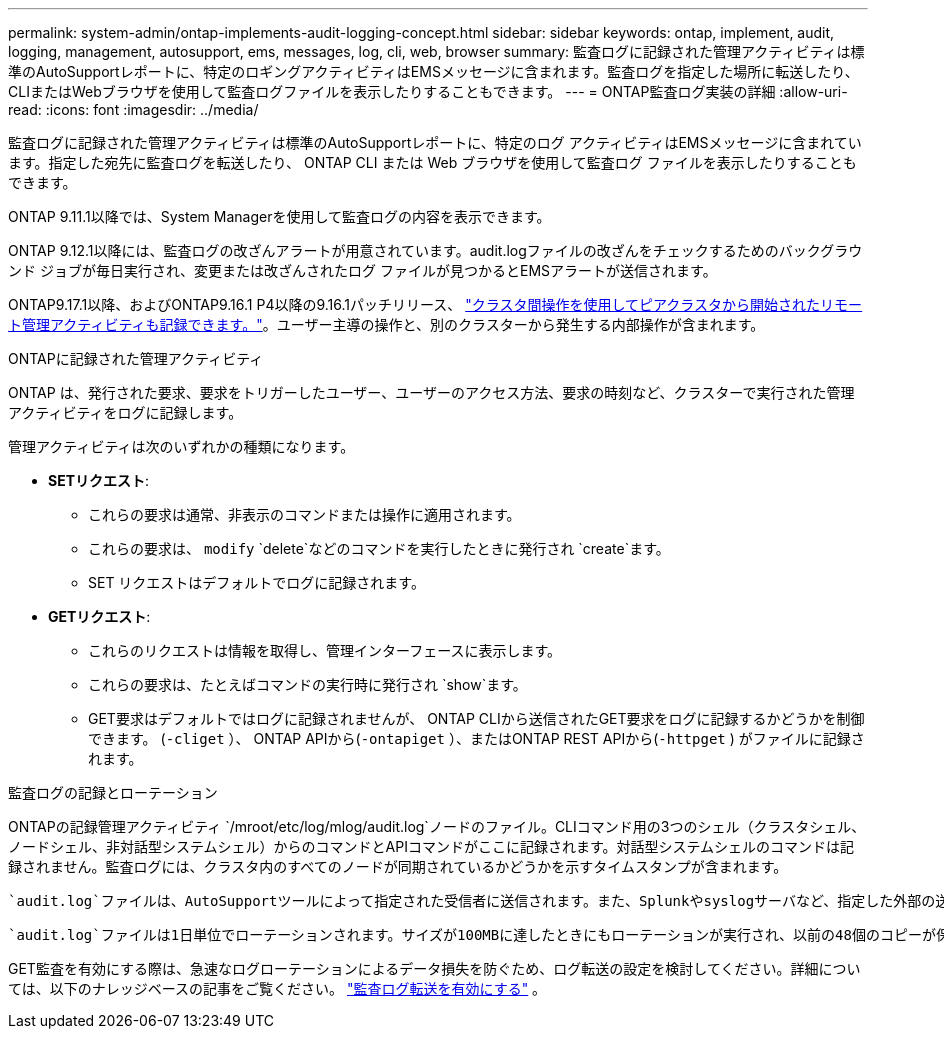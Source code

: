 ---
permalink: system-admin/ontap-implements-audit-logging-concept.html 
sidebar: sidebar 
keywords: ontap, implement, audit, logging, management, autosupport, ems, messages, log, cli, web, browser 
summary: 監査ログに記録された管理アクティビティは標準のAutoSupportレポートに、特定のロギングアクティビティはEMSメッセージに含まれます。監査ログを指定した場所に転送したり、CLIまたはWebブラウザを使用して監査ログファイルを表示したりすることもできます。 
---
= ONTAP監査ログ実装の詳細
:allow-uri-read: 
:icons: font
:imagesdir: ../media/


[role="lead"]
監査ログに記録された管理アクティビティは標準のAutoSupportレポートに、特定のログ アクティビティはEMSメッセージに含まれています。指定した宛先に監査ログを転送したり、 ONTAP CLI または Web ブラウザを使用して監査ログ ファイルを表示したりすることもできます。

ONTAP 9.11.1以降では、System Managerを使用して監査ログの内容を表示できます。

ONTAP 9.12.1以降には、監査ログの改ざんアラートが用意されています。audit.logファイルの改ざんをチェックするためのバックグラウンド ジョブが毎日実行され、変更または改ざんされたログ ファイルが見つかるとEMSアラートが送信されます。

ONTAP9.17.1以降、およびONTAP9.16.1 P4以降の9.16.1パッチリリース、 link:audit-manage-cross-cluster-requests.html["クラスタ間操作を使用してピアクラスタから開始されたリモート管理アクティビティも記録できます。"]。ユーザー主導の操作と、別のクラスターから発生する内部操作が含まれます。

.ONTAPに記録された管理アクティビティ
ONTAP は、発行された要求、要求をトリガーしたユーザー、ユーザーのアクセス方法、要求の時刻など、クラスターで実行された管理アクティビティをログに記録します。

管理アクティビティは次のいずれかの種類になります。

* *SETリクエスト*:
+
** これらの要求は通常、非表示のコマンドまたは操作に適用されます。
** これらの要求は、 `modify` `delete`などのコマンドを実行したときに発行され `create`ます。
** SET リクエストはデフォルトでログに記録されます。


* *GETリクエスト*:
+
** これらのリクエストは情報を取得し、管理インターフェースに表示します。
** これらの要求は、たとえばコマンドの実行時に発行され `show`ます。
** GET要求はデフォルトではログに記録されませんが、 ONTAP CLIから送信されたGET要求をログに記録するかどうかを制御できます。 (`-cliget` ）、 ONTAP APIから(`-ontapiget` ）、またはONTAP REST APIから(`-httpget` ) がファイルに記録されます。




.監査ログの記録とローテーション
ONTAPの記録管理アクティビティ `/mroot/etc/log/mlog/audit.log`ノードのファイル。CLIコマンド用の3つのシェル（クラスタシェル、ノードシェル、非対話型システムシェル）からのコマンドとAPIコマンドがここに記録されます。対話型システムシェルのコマンドは記録されません。監査ログには、クラスタ内のすべてのノードが同期されているかどうかを示すタイムスタンプが含まれます。

 `audit.log`ファイルは、AutoSupportツールによって指定された受信者に送信されます。また、Splunkやsyslogサーバなど、指定した外部の送信先にコンテンツを安全に転送することもできます。

 `audit.log`ファイルは1日単位でローテーションされます。サイズが100MBに達したときにもローテーションが実行され、以前の48個のコピーが保持されます（最大合計ファイル数は49）。監査ファイルのローテーションが1日単位で実行される場合、EMSメッセージは生成されません。監査ファイルのサイズ制限を超えたためにローテーションが実行された場合は、EMSメッセージが生成されます。

GET監査を有効にする際は、急速なログローテーションによるデータ損失を防ぐため、ログ転送の設定を検討してください。詳細については、以下のナレッジベースの記事をご覧ください。 https://kb.netapp.com/on-prem/ontap/Ontap_OS/OS-KBs/Enabling_audit-log_forwarding["監査ログ転送を有効にする"^] 。
